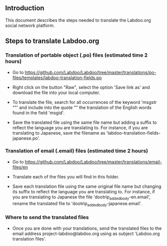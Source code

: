 ** Introduction

This document describes the steps needed to translate the Labdoo.org social network platform.

** Steps to translate Labdoo.org

*** Translation of portable object (.po) files (estimated time 2 hours)

+ Go to https://github.com/Labdoo/Labdoo/tree/master/translations/po-files/templates/labdoo-translation-fields.po

+ Right click on the button "Raw", select the option 'Save link as' and download the file into your local computer.

+ To translate the file, search for all occurrences of the keyword 'msgstr ""' and include into the quote "" the translation of the English words found in the field 'msgid'.

+ Save the translated file using the same file name but adding a suffix to reflect the language you are translating to. For instance, if you are translating to Japanese, save the filename as 'labdoo-translation-fields-japanese.po'. 

*** Translation of email (.email) files (estimated time 2 hours)

+ Go to https://github.com/Labdoo/Labdoo/tree/master/translations/email-files/en

+ Translate each of the files you will find in this folder.

+ Save each translation file using the same original file name but changing its suffix to reflect the language you are translating to. For instance, if you are translating to Japanese the file 'dootrip_added_body-en.email', rename the translated file to 'dootrip_added_body-japanese.email'. 

*** Where to send the translated files

+ Once you are done with your translations, send the translated files to the email address project-labdoo@labdoo.org using as subject 'Labdoo.org translation files'.

